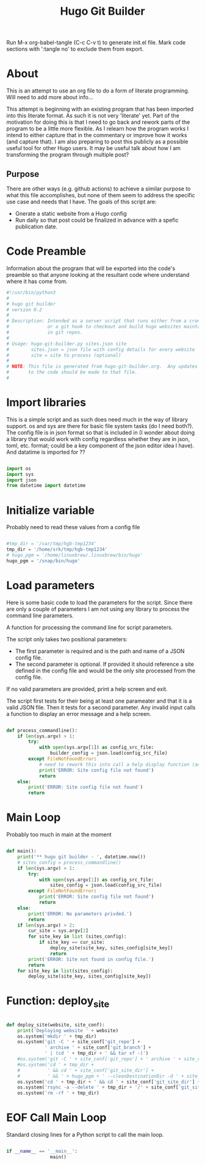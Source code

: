 #+title: Hugo Git Builder
#+property: header-args:python :tangle test.py
#+startup: overview

Run M-x org-babel-tangle (C-c C-v t) to generate init.el file.
Mark code sections with ':tangle no' to exclude them from export.

* About

This is an attempt to use an org file to do a form of literate
programming.  Will need to add more about info...

This attempt is beginning with an existing program that has been
imported into this literate format.  As such it is not very 'literate'
yet.  Part of the motivation for doing this is that I need to go back
and rework parts of the program to be a little more flexible.  As I
relearn how the program works I intend to either capture that in the
commentary or improve how it works (and capture that).  I am also
preparing to post this publicly as a possible useful tool for other
Hugo users.  It may be useful talk about how I am transforming the
program through multiple post?

** Purpose

There are other ways (e.g. github actions) to achieve a similar
purpose to what this file accomplishes, but none of them seem to
address the specific use case and needs that I have.  The goals of
this script are:

- Gnerate a static website from a Hugo config
- Run daily so that post could be finalized in advance with a spefic
  publication date.

* Code Preamble

Information about the program that will be exported into the code's
preamble so that anyone looking at the resultant code where understand
where it has come from.

#+begin_src python
  #!/usr/bin/python3
  #
  # hugo git builder
  # version 0.2
  #
  # Description: Intended as a server script that runs either from a cron job
  #              or a git hook to checkout and build hugo websites maintained
  #              in git repos.
  #
  # Usage: hugo-git-builder.py sites.json site
  #        sites.json = json file with config details for every website
  #        site = site to process (optional)
  #
  # NOTE: This file is generated from hugo-git-builder.org.  Any updates
  #       to the code should be made to that file.
  #

#+end_src

* Import libraries

This is a simple script and as such does need much in the way of
library support.  os and sys are there for basic file system tasks (do
I need both?).  The config file is in json format so that is included
in (I wonder about doing a library that would work with config
regardless whether they are in json, toml, etc. format; could be a key
component of the json editor idea I have).  And datatime is imported for ??

#+begin_src python

  import os
  import sys
  import json
  from datetime import datetime
  
#+end_src

* Initialize variable

Probably need to read these values from a config file

#+begin_src python

  #tmp_dir = '/var/tmp/hgb-tmp1234'
  tmp_dir = '/home/srk/tmp/hgb-tmp1234'
  # hugo_pgm = '/home/linuxbrew/.linuxbrew/bin/hugo'
  hugo_pgm = '/snap/bin/hugo'

#+end_src

* Load parameters

Here is some basic code to load the parameters for the script.  Since
there are only a couple of parameters I am not using any library to
process the command line parameters.

A function for processing the command line for script parameters.

The script only takes two positional parameters:

- The first parameter is required and is the path and name of a JSON
  config file.
- The second parameter is optional.  If provided it should reference a
  site defined in the config file and would be the only site processed
  from the config file.

If no valid parameters are provided, print a help screen and exit.

The script first tests for their being at least one parameater and
that it is a valid JSON file.  Then it tests for a second parameter.
Any invalid input calls a function to display an error message and a
help screen.

#+begin_src python

  def process_commandline():
      if len(sys.argv) > 1:
          try:
              with open(sys.argv[1]) as config_src_file:
                  builder_config = json.load(config_src_file)
          except FileNotFoundError:
              # need to rework this into call a help display function (and maybe error code)
              print('ERROR: Site config file not found')
              return
      else:
          print('ERROR: Site config file not found')
          return
#+end_src

* Main Loop

Probably too much in main at the moment

#+begin_src python

  def main():
      print('** hugo git builder - ', datetime.now())
      # sites_config = process_commandline()
      if len(sys.argv) > 1:
          try:
              with open(sys.argv[1]) as config_src_file:
                  sites_config = json.load(config_src_file)
          except FileNotFoundError:
              print('ERROR: Site config file not found')
              return
      else:
          print('ERROR: No parameters privded.')
          return
      if len(sys.argv) > 2:
          cur_site = sys.argv[2]
          for site_key in list (sites_config):
              if site_key == cur_site:
                  deploy_site(site_key, sites_config[site_key])
                  return
          print('ERROR: Site not found in config file.')
          return
      for site_key in list(sites_config):
          deploy_site(site_key, sites_config[site_key])

#+end_src

* Function: deploy_site

#+begin_src python

  def deploy_site(website, site_conf):
      print('Deploying website ' + website)
      os.system('mkdir ' + tmp_dir)
      os.system('git -C ' + site_conf['git_repo'] +
                ' archive ' + site_conf['git_branch'] +
                ' | (cd ' + tmp_dir + ' && tar xf -)')
      #os.system('git -C ' + site_conf['git_repo'] + ' archive ' + site_conf['git_branch'] + ' --prefix=' + tmp_dir)
      #os.system('cd ' + tmp_dir +
      #          ' && cd ' + site_conf['git_site_dir'] +
      #          ' && ' + hugo_pgm + ' --cleanDestinationDir -d ' + site_conf['website_dir'])
      os.system('cd ' + tmp_dir + ' && cd ' + site_conf['git_site_dir'] + ' && ' + hugo_pgm )
      os.system('rsync -a --delete ' + tmp_dir + '/' + site_conf['git_site_dir'] + '/public/ ' + site_conf['website_dir'])
      os.system('rm -rf ' + tmp_dir)

#+end_src

* EOF Call Main Loop

Standard closing lines for a Python script to call the main loop.

#+begin_src python

  if __name__ == '__main__':
                  main()

#+end_src

